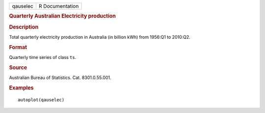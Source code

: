 .. container::

   .. container::

      ======== ===============
      qauselec R Documentation
      ======== ===============

      .. rubric:: Quarterly Australian Electricity production
         :name: quarterly-australian-electricity-production

      .. rubric:: Description
         :name: description

      Total quarterly electricity production in Australia (in billion
      kWh) from 1956:Q1 to 2010:Q2.

      .. rubric:: Format
         :name: format

      Quarterly time series of class ``ts``.

      .. rubric:: Source
         :name: source

      Australian Bureau of Statistics. Cat. 8301.0.55.001.

      .. rubric:: Examples
         :name: examples

      ::

         autoplot(qauselec)
